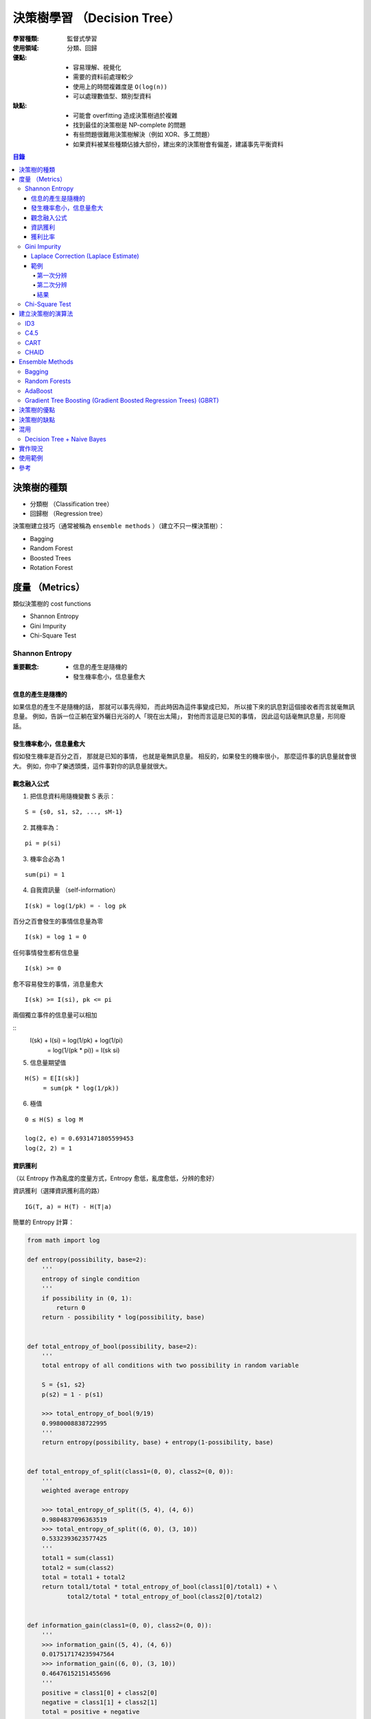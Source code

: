 ========================================
決策樹學習 （Decision Tree）
========================================

:學習種類: 監督式學習
:使用領域: 分類、回歸
:優點:
    * 容易理解、視覺化
    * 需要的資料前處理較少
    * 使用上的時間複雜度是 ``O(log(n))``
    * 可以處理數值型、類別型資料
:缺點:
    * 可能會 overfitting 造成決策樹過於複雜
    * 找到最佳的決策樹是 NP-complete 的問題
    * 有些問題很難用決策樹解決（例如 XOR、多工問題）
    * 如果資料被某些種類佔據大部份，建出來的決策樹會有偏差，建議事先平衡資料


.. contents:: 目錄


決策樹的種類
========================================

* 分類樹 （Classification tree）
* 回歸樹 （Regression tree）


決策樹建立技巧（通常被稱為 ``ensemble methods`` ）（建立不只一棵決策樹）：

* Bagging
* Random Forest
* Boosted Trees
* Rotation Forest


度量 （Metrics）
========================================

類似決策樹的 cost functions


* Shannon Entropy
* Gini Impurity
* Chi-Square Test


Shannon Entropy
------------------------------

:重要觀念:
    * 信息的產生是隨機的
    * 發生機率愈小，信息量愈大


信息的產生是隨機的
++++++++++++++++++++

如果信息的產生不是隨機的話，
那就可以事先得知，
而此時因為這件事變成已知，
所以接下來的訊息對這個接收者而言就毫無訊息量。
例如，告訴一位正躺在室外曬日光浴的人「現在出太陽」，
對他而言這是已知的事情，
因此這句話毫無訊息量，形同廢話。


發生機率愈小，信息量愈大
++++++++++++++++++++++++

假如發生機率是百分之百，
那就是已知的事情，
也就是毫無訊息量。
相反的，如果發生的機率很小，
那麼這件事的訊息量就會很大。
例如，你中了樂透頭獎，這件事對你的訊息量就很大。


觀念融入公式
++++++++++++++++++++

1. 把信息資料用隨機變數 S 表示：

::

    S = {s0, s1, s2, ..., sM-1}

2. 其機率為：

::

    pi = p(si)

3. 機率合必為 1

::

    sum(pi) = 1

4. 自我資訊量 （self-information）

::

    I(sk) = log(1/pk) = - log pk


百分之百會發生的事情信息量為零

::

    I(sk) = log 1 = 0


任何事情發生都有信息量

::

    I(sk) >= 0

愈不容易發生的事情，消息量愈大

::

    I(sk) >= I(si), pk <= pi

兩個獨立事件的信息量可以相加

::
    I(sk) + I(si) = log(1/pk) + log(1/pi)
                  = log(1/(pk * pi))
                  = I(sk si)

5. 信息量期望值

::

    H(S) = E[I(sk)]
         = sum(pk * log(1/pk))


6. 極值

::

    0 ≤ H(S) ≤ log M

    log(2, e) = 0.6931471805599453
    log(2, 2) = 1


資訊獲利
++++++++++++++++++++

（以 Entropy 作為亂度的度量方式，Entropy 愈低，亂度愈低，分辨的愈好）


資訊獲利（選擇資訊獲利高的路） ::

    IG(T, a) = H(T) - H(T|a)



簡單的 Entropy 計算：

.. code-block:: python

    from math import log

    def entropy(possibility, base=2):
        '''
        entropy of single condition
        '''
        if possibility in (0, 1):
            return 0
        return - possibility * log(possibility, base)


    def total_entropy_of_bool(possibility, base=2):
        '''
        total entropy of all conditions with two possibility in random variable

        S = {s1, s2}
        p(s2) = 1 - p(s1)

        >>> total_entropy_of_bool(9/19)
        0.9980008838722995
        '''
        return entropy(possibility, base) + entropy(1-possibility, base)


    def total_entropy_of_split(class1=(0, 0), class2=(0, 0)):
        '''
        weighted average entropy

        >>> total_entropy_of_split((5, 4), (4, 6))
        0.9804837096363519
        >>> total_entropy_of_split((6, 0), (3, 10))
        0.5332393623577425
        '''
        total1 = sum(class1)
        total2 = sum(class2)
        total = total1 + total2
        return total1/total * total_entropy_of_bool(class1[0]/total1) + \
               total2/total * total_entropy_of_bool(class2[0]/total2)


    def information_gain(class1=(0, 0), class2=(0, 0)):
        '''
        >>> information_gain((5, 4), (4, 6))
        0.017517174235947564
        >>> information_gain((6, 0), (3, 10))
        0.46476152151455696
        '''
        positive = class1[0] + class2[0]
        negative = class1[1] + class2[1]
        total = positive + negative
        old_entropy = total_entropy_of_bool(positive/total)
        new_entropy = total_entropy_of_split(class1, class2)
        return old_entropy - new_entropy


    def gain_ratio():
        pass



.. image:: /images/learning/entropy.png


.. code-block:: python

    import matplotlib.pyplot as plt
    import numpy as np

    f = np.vectorize(total_entropy_of_bool)
    x = np.linspace(0.001, 1, 100)
    y = f(x)
    function_label = plt.plot(x, y, label="H (total entropy for two possibility)")
    plt.legend(handles=function_label)
    plt.xlabel('x')
    plt.ylabel('y')


    # x = np.linspace(0, 1, 100)
    # y = f(x)          # all 0, bug ?
    # y = f(x[1:])      # fine


獲利比率
++++++++++++++++++++

::

    GainRatio(A) = Gain(S, A) / SplitInfo(S, A)


Gini Impurity
------------------------------

::

    Gini(D) = 1 - sum(pi**2)


簡單的 Gini 計算：

.. code-block:: python

    from fractions import Fraction

    def gini(all_possibility=(Fraction(0, 1), Fraction(1, 1)), laplace=False):
        '''
        >>> gini()
        Fraction(0, 1)
        >>> gini((Fraction(3, 5), Fraction(2, 5)))
        Fraction(12, 25)
        >>> gini((Fraction(3, 5), Fraction(2, 5)), True)
        Fraction(24, 49)
        '''
        total = 1
        for i in all_possibility:
            if laplace:
                i = laplace_correction(i)
            total -= i**2
        return total


    def gini_of_bool(possibility, laplace=False):
        '''
        gini of all conditions with two possibility in random variable

        S = {s1, s2}
        p(s2) = 1 - p(s1)

        >>> gini_of_bool(Fraction(3, 5))
        Fraction(12, 25)
        >>> gini_of_bool(Fraction(3, 5), True)
        Fraction(24, 49)
        '''
        print(possibility)
        return gini((possibility, 1-possibility), laplace)


    def gini_of_split(class1=(0, 0), class2=(0, 0), laplace=False):
        '''
        weighted gini

        >>> gini_of_split((1, 1), (1, 2), True)
        Fraction(61, 125)
        '''
        total1 = sum(class1)
        total2 = sum(class2)
        total = total1 + total2
        return Fraction(total1, total) \
                    * gini_of_bool(Fraction(class1[0], total1), laplace) + \
               Fraction(total2, total) \
                    * gini_of_bool(Fraction(class2[0], total2), laplace)

    def gini_gain(class1=(0, 0), class2=(0, 0), laplace=False):
        '''
        >>> gini_gain((6, 2), (3, 3))
        -0.030612244897959162
        '''
        positive = class1[0] + class2[0]
        negative = class1[1] + class2[1]
        total = positive + negative
        old_gini = gini_of_bool(Fraction(positive, total), laplace)
        new_gini = gini_of_split(class1, class2, laplace)
        return new_gini - old_gini

    def laplace_correction(number: Fraction):
        return Fraction(number.numerator+1,
                        number.denominator+2)

極值：

``0 ≦ Gini ≦ 1``

* 有事情百分之百會發生時，Gini 會是下限 ``0``
* Gini 的上限為 ``1``

    假設有 M 種可能性，每種可能性發生的機率都相同，
    那麼機率都會是 ``1/M`` ，
    此時 Gini 的值為 ``1 - M * (1/M)**2 = 1 - 1/M`` ，
    當 M 愈大時，Gini 就愈大，
    當 M 趨近無限大時，M 就趨近於 ``1``


Laplace Correction (Laplace Estimate)
+++++++++++++++++++++++++++++++++++++

「機率理論可用於衡量一句話的可信度」

連續法則（Rule of Succession）

如果成功了 m 次，失敗了 n 次，
那下次成功的機率為 ``(m+1)/(m+n+2)``



範例
++++++++++++++++++++

已知案例（N 代表正常，D 代表有疾病）：

+------+--------+--------+--------+------+
| 病患 | 症狀 1 | 症狀 2 | 症狀 3 | 結果 |
+======+========+========+========+======+
| 1    | V2     | V1     | V1     | D    |
+------+--------+--------+--------+------+
| 2    | V1     | V1     | V2     | N    |
+------+--------+--------+--------+------+
| 3    | V1     | V2     | V1     | D    |
+------+--------+--------+--------+------+
| 4    | V2     | V2     | V2     | N    |
+------+--------+--------+--------+------+
| 5    | V2     | V2     | V1     | N    |
+------+--------+--------+--------+------+


欲判斷的病患：

+------+--------+--------+--------+------+
| 病患 | 症狀 1 | 症狀 2 | 症狀 3 | 結果 |
+======+========+========+========+======+
| 6    | V2     | V1     | V2     | ?    |
+------+--------+--------+--------+------+


第一次分辨
~~~~~~~~~~

建立決策樹：

::

    Gini(D) = 1 - ((3+1)/(5+2))**2 - ((2+1)/(5+2))**2 = 24/49 = 0.4849
    Gini(D, 症狀1) = 2/5 * Gini(D11) + 3/5 * Gini(D12)
    Gini(D, 症狀2) = 0.488


.. code-block:: python

    gini_of_bool(Fraction(3, 5), True)      # 24/49 = 0.4897959183673469
    gini_of_bool(Fraction(2, 5), True)      # 24/49 = 0.4897959183673469

    # 用「症狀 1」區分
    # (D, N)
    gini_of_split((1, 1), (1, 2), True)     # 61/125 = 0.488

    # 用「症狀 2」區分
    # (D, N)
    gini_of_split((1, 1), (1, 2), True)     # 61/125 = 0.488

    # 用「症狀 3」區分
    # (D, N)
    gini_of_split((2, 1), (2, 0), True)     # Fraction(524, 1125), desired: Fraction(219, 500)
                                            # 0.4657777777777778, desired: 0.438
                                            # 2/2 會太早被化簡為 1/1 ...

    # 用「症狀 3」區分（選擇 Gini 小的）
    # (D, N)
    gini_gain((2, 1), (2, 0), True)         # float: 0.057614512471655326, desired: 0.0518


第二次分辨
~~~~~~~~~~

已知案例－類別一（症狀 3 為 V2）（結果都一樣，不需再分）：

+------+--------+------+
| 病患 | 症狀 3 | 結果 |
+======+========+======+
| 2    | V2     | N    |
+------+--------+------+
| 4    | V2     | N    |
+------+--------+------+

已知案例－類別二（症狀 3 為 V1）：

+------+--------+--------+------+
| 病患 | 症狀 1 | 症狀 2 | 結果 |
+======+========+========+======+
| 1    | V2     | V1     | D    |
+------+--------+--------+------+
| 3    | V1     | V2     | D    |
+------+--------+--------+------+
| 5    | V2     | V2     | N    |
+------+--------+--------+------+


欲判斷的病患：

+------+--------+--------+--------+------+
| 病患 | 症狀 1 | 症狀 2 | 症狀 3 | 結果 |
+======+========+========+========+======+
| 6    | V2     | V1     | V2     | ?    |
+------+--------+--------+--------+------+


建立決策樹：

::

    Gini(D') = 1 - ((1+1)/(3+2))**2 - ((2+1)/(3+2))**2 = 12/25 = 0.48
    Gini(D', 症狀1) = 1/3 * Gini(D'11) + 2/3 * Gini(D'12) = 0.4815
    Gini(D', 症狀2) = 0.4815
    Gini(D') - Gini(D', 症狀2) = 0.48 - 0.4815 = - 0.0015
    => 不需要再擴增子樹


結果
~~~~~~~~~~

決策樹：

::

    +-----------------+
    | 症狀 3 為 V2 ？ |
    +-----------------+
         /      \
        /        \
     是 |        | 否
        v        v
    +------+  +--------+
    | 正常 |  | 有疾病 |
    +------+  +--------+


根據建完的決策樹，第六個病患會被判斷為「正常」。


Chi-Square Test
------------------------------


建立決策樹的演算法
========================================

+-----------------+--------+
| 成本函數        | 使用者 |
+=================+========+
| Shannon Entropy | * ID3  |
|                 | * C4.5 |
|                 | * C5.0 |
+-----------------+--------+
| Gini Impurity   | * CART |
+-----------------+--------+


Pseudocode ： （重點在 ``PickBestFeature`` ）

::

    BuildTree(Data)
        if all elements of Data have the same y value, then
            MakeLeafNode(y)
        else
            feature := PickBestFeature(Data)
            MakeInternalNode(feature,
                             BuildTree(SelectFalse(Data, feature)),
                             BuildTree(SelectTrue(Data, feature)))




* ID3 （Iterative Dichotomiser 3）
* C4.5 （ID3 的後繼者）
* C5.0 （C4.5 的後繼者）

* CART （Classification And Regression Tree）

* CHAID （CHi-squared Automatic Interaction Detector）
* MARS: extends decision trees to handle numerical data better.
* Conditional Inference Trees


::

    ID3 ---> C4.5 ---> C5.0



ID3
------------------------------

C4.5
------------------------------

CART
------------------------------

CHAID
------------------------------


Ensemble Methods
========================================

Ensemble Methods 的目標是把多個基本的估計合起來使用，
以增加功能性。

Ensemble Methods 大致可以分成兩種：

* 平均：把數個各自建立的估計方式平均起來使用，以獲得比單一估計方式要好的結果或減少偏差。
    - Bagging
    - Random Forests
* 加速：把數個依序建立的估計方式和起來使用，以結合數個弱方法產生較好的結果。
    - AdaBoost
    - Gradient Tree Boosting


Bagging
------------------------------

選出訓練資料的數個任意子集合來建立數個估計方法，
最後結合各估計方法的結果。
此作法常用來減少單一估計方法的偏差（減少 overfitting 的影響）。
此方法通常適合使用在強而複雜的模型，
另一方面加速類型的 Ensemble Methods 則通常適合使用在弱的模型。


Random Forests
------------------------------

從所有的特徵中隨機選取一部份來建立估計，
建立好數個估計方法後和起來使用，
最後的出綜合的結論。
和 Bagging 很大的差異就是 Random Forests 不會用所有的特徵去建立模型，
所以除了和 Bagging 一樣去指定要建多少個模型外，
還會指定每次要用多少特徵去建模型。

使用案例：Microsoft 在 2011 年發的論文
「Real-Time Human Pose Recognition in Parts from Single Depth Images」中，
就有描述到在 Kinect 中使用 Randome Forests 來幫忙判斷人體的姿勢，
而該篇論文則被 CVPR 選為該年年度最佳論文。


AdaBoost
------------------------------

AdaBoost 為 1995 年由 Freund 和 Schapire 發表的作法。
AdaBoost 的概念為把一系列的弱分類器（只比亂猜好一點點，例如很小的決策樹）
利用權重和投票機制組起來，
形成最後的決定。
各弱分類器的權重一開始是平均的，
在經過一連串的訓練後會得到不一樣的權重分佈，
最後重要特徵的弱分類器就會拿到比較高的權重。


使用案例：在電腦視覺領域有使用 AdaBoost 的知名例子，
就是於 2001 年發表的「Viola–Jones object detection framework」，
其利用 AdaBoost 來把數個弱分類器組起來形成強分類器，
藉此在分類品質跟執行速度間取得了不錯的平衡。
該篇在即時物件偵測是一個極為重要的貢獻，
現在可以在 OpenCV 之類的專案看到基於該作法的實作，
可應用在人臉偵測之類的地方。
（之前修電腦視覺課程時，我跟朋友的期末專題剛好就在看這個 XD）


Gradient Tree Boosting (Gradient Boosted Regression Trees) (GBRT)
-----------------------------------------------------------------

GBRT 會利用 Gradient Descent 的方式降低給定 cost function 的值，
因此選用不同的 cost function 可以產生初步同的結果。
GBRT 常用於像是網頁搜尋排名之類的領域。




決策樹的優點
========================================

決策樹的缺點
========================================


混用
========================================

Decision Tree + Naive Bayes
------------------------------



實作現況
========================================

Library 現況：

+--------------+--------------+
| Library      | 實作的演算法 |
+==============+==============+
| Orange       | C4.5         |
+--------------+--------------+
| scikit-learn | CART         |
+--------------+--------------+


* `SciPy - scipy.stats.entropy <https://docs.scipy.org/doc/scipy/reference/generated/scipy.stats.entropy.html>`_



使用範例
========================================


參考
========================================

* `Wikipedia - Decision tree learning <https://en.wikipedia.org/wiki/Decision_tree_learning>`_
* `Wikipedia - Information gain in decision trees <https://en.wikipedia.org/wiki/Information_gain_in_decision_trees>`_
* `Wikipedia - Information gain ratio <https://en.wikipedia.org/wiki/Information_gain_ratio>`_
* `Wikipedia - Rule of succession <https://en.wikipedia.org/wiki/Rule_of_succession>`_
* `Wikipedia - Additive smoothing <https://en.wikipedia.org/wiki/Additive_smoothing>`_
* `Wikipedia - Sunrise problem <https://en.wikipedia.org/wiki/Sunrise_problem>`_
* `Building Decision Trees in Python <http://www.onlamp.com/pub/a/python/2006/02/09/ai_decision_trees.html>`_
* `scikit-learn - Decision Trees <http://scikit-learn.org/stable/modules/tree.html>`_
* `scikit-learn - Ensemble methods <http://scikit-learn.org/stable/modules/ensemble.html>`_
* `Different decision tree algorithms with comparison of complexity or performance <http://stackoverflow.com/a/9996741>`_
* `熵 (Entropy) <http://episte.math.ntu.edu.tw/articles/mm/mm_13_3_01/>`_
* `What are the differences between ID3, C4.5 and CART? <https://www.quora.com/What-are-the-differences-between-ID3-C4-5-and-CART>`_
* `Machine Learning by Pedro Domingos <https://class.coursera.org/machlearning-001/lecture>`_

* `拉普拉斯 Pierre-Simon Laplace <http://highscope.ch.ntu.edu.tw/wordpress/?p=34550>`_
* `【科學史上的今天】3/23 - 拉普拉斯誕辰（Pierre-Simon Laplace, 1749－1827） <http://history.pansci.asia/post/114321504880/科學史上的今天323拉普拉斯誕辰pierre-simon-laplace>`_
* `機率歷史 (The History of Probability) <http://highscope.ch.ntu.edu.tw/wordpress/?p=39287>`_
